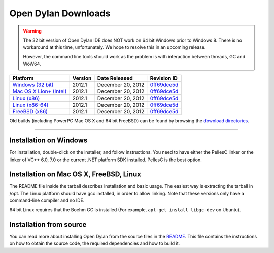 ********************
Open Dylan Downloads
********************

.. raw:: html

   <div class="row">
     <div class="span8">
       <h2>Binary Releases</h2>

.. warning:: The 32 bit version of Open Dylan IDE does NOT work on 64 bit Windows
   prior to Windows 8. There is no workaround at this time, unfortunately. We
   hope to resolve this in an upcoming release.
   :class: alert alert-warning

   However, the command line tools should work as the problem is with interaction
   between threads, GC and WoW64.


.. table::
   :class: table-striped

   +---------------------------+--------------------+--------------------+---------------+
   | Platform                  | Version            | Date Released      | Revision ID   |
   +===========================+====================+====================+===============+
   | `Windows (32 bit)`_       | 2012.1             | December 20, 2012  | `0ff69dce5d`_ |
   +---------------------------+--------------------+--------------------+---------------+
   | `Mac OS X Lion+ (Intel)`_ | 2012.1             | December 20, 2012  | `0ff69dce5d`_ |
   +---------------------------+--------------------+--------------------+---------------+
   | `Linux (x86)`_            | 2012.1             | December 20, 2012  | `0ff69dce5d`_ |
   +---------------------------+--------------------+--------------------+---------------+
   | `Linux (x86-64)`_         | 2012.1             | December 20, 2012  | `0ff69dce5d`_ |
   +---------------------------+--------------------+--------------------+---------------+
   | `FreeBSD (x86)`_          | 2012.1             | December 20, 2012  | `0ff69dce5d`_ |
   +---------------------------+--------------------+--------------------+---------------+

Old builds (including PowerPC Mac OS X and 64 bit FreeBSD) can be found by
browsing the `download directories`_.

.. raw:: html

     </div>
     <div class="span4">
       <div class="hero-unit">
         <h2>Source Code</h2>
         <p>All of our source code is available under an open source license in the <a href="https://github.com/dylan-lang/">"dylan-lang" organization on GitHub</a>.</p>
       </div>
     </div>
   </div>

-----------

Installation on Windows
-----------------------

For installation, double-click on the installer, and follow instructions.
You need to have either the PellesC linker or the linker of VC++ 6.0, 7.0
or the current .NET platform SDK installed. PellesC is the best option.

Installation on Mac OS X, FreeBSD, Linux
----------------------------------------

The README file inside the tarball describes installation and basic
usage. The easiest way is extracting the tarball in /opt. The
Linux platform should have gcc installed, in order to allow
linking. Note that these versions only have a command-line compiler
and no IDE.

64 bit Linux requires that the Boehm GC is installed
(For example, ``apt-get install libgc-dev`` on Ubuntu).

Installation from source
------------------------

You can read more about installing Open Dylan from the source files
in the `README <https://github.com/dylan-lang/opendylan/blob/master/README.rst>`_.  
This file contains the instructions on how to obtain the source code, the required
dependencies and how to build it.

.. _Windows (32 bit): http://opendylan.org/downloads/opendylan/2012.1/opendylan-2012.1-win32.exe
.. _Mac OS X Lion+ (Intel): http://opendylan.org/downloads/opendylan/2012.1/opendylan-2012.1-x86-darwin.tar.bz2
.. _Linux (x86): http://opendylan.org/downloads/opendylan/2012.1/opendylan-2012.1-x86-linux.tar.bz2
.. _Linux (x86-64): http://opendylan.org/downloads/opendylan/2012.1/opendylan-2012.1-x86_64-linux.tar.bz2
.. _FreeBSD (x86): http://opendylan.org/downloads/opendylan/2012.1/opendylan-2012.1-x86-freebsd.tar.bz2
.. _download directories: http://opendylan.org/downloads/opendylan/
.. _0ff69dce5d: https://github.com/dylan-lang/opendylan/tree/v2012.1
